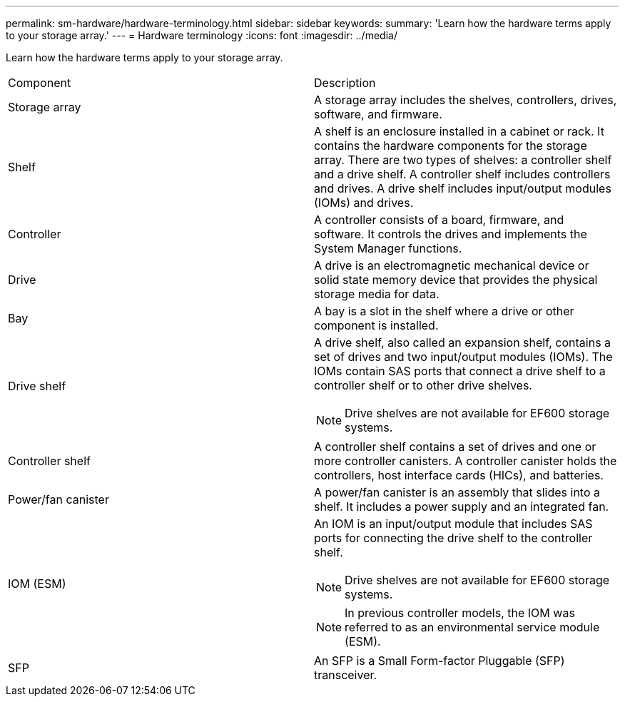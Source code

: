 ---
permalink: sm-hardware/hardware-terminology.html
sidebar: sidebar
keywords: 
summary: 'Learn how the hardware terms apply to your storage array.'
---
= Hardware terminology
:icons: font
:imagesdir: ../media/

[.lead]
Learn how the hardware terms apply to your storage array.

|===
| Component| Description
a|
Storage array
a|
A storage array includes the shelves, controllers, drives, software, and firmware.
a|
Shelf
a|
A shelf is an enclosure installed in a cabinet or rack. It contains the hardware components for the storage array. There are two types of shelves: a controller shelf and a drive shelf. A controller shelf includes controllers and drives. A drive shelf includes input/output modules (IOMs) and drives.
a|
Controller
a|
A controller consists of a board, firmware, and software. It controls the drives and implements the System Manager functions.
a|
Drive
a|
A drive is an electromagnetic mechanical device or solid state memory device that provides the physical storage media for data.
a|
Bay
a|
A bay is a slot in the shelf where a drive or other component is installed.
a|
Drive shelf
a|
A drive shelf, also called an expansion shelf, contains a set of drives and two input/output modules (IOMs). The IOMs contain SAS ports that connect a drive shelf to a controller shelf or to other drive shelves.
[NOTE]
====
Drive shelves are not available for EF600 storage systems.
====

a|
Controller shelf
a|
A controller shelf contains a set of drives and one or more controller canisters. A controller canister holds the controllers, host interface cards (HICs), and batteries.
a|
Power/fan canister
a|
A power/fan canister is an assembly that slides into a shelf. It includes a power supply and an integrated fan.
a|
IOM (ESM)
a|
An IOM is an input/output module that includes SAS ports for connecting the drive shelf to the controller shelf.
[NOTE]
====
Drive shelves are not available for EF600 storage systems.
====

[NOTE]
====
In previous controller models, the IOM was referred to as an environmental service module (ESM).
====

a|
SFP
a|
An SFP is a Small Form-factor Pluggable (SFP) transceiver.
|===
